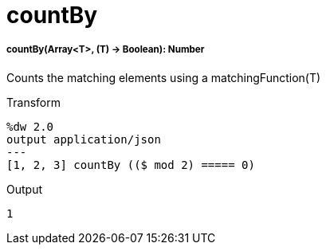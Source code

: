 = countBy

//* <<countby1>>


[[countby1]]
===== countBy(Array<T>, (T) -> Boolean): Number

Counts the matching elements using a matchingFunction(T)

.Transform
[source,DataWeave, linenums]
----
%dw 2.0
output application/json
---
[1, 2, 3] countBy (($ mod 2) ===== 0)
----

.Output
[source,json,linenums]
----
1
----

